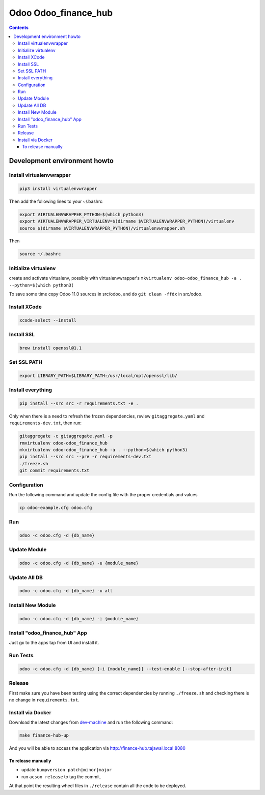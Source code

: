 =====================
Odoo Odoo_finance_hub
=====================

.. contents::

Development environment howto
=============================

Install virtualenvwrapper
-------------------------

.. code:: bash

    pip3 install virtualenvwrapper

Then add the following lines to your ~/.bashrc:

.. code:: bash

    export VIRTUALENVWRAPPER_PYTHON=$(which python3)
    export VIRTUALENVWRAPPER_VIRTUALENV=$(dirname $VIRTUALENVWRAPPER_PYTHON)/virtualenv
    source $(dirname $VIRTUALENVWRAPPER_PYTHON)/virtualenvwrapper.sh

Then

.. code:: bash

    source ~/.bashrc

Initialize virtualenv
---------------------

create and activate virtualenv, possibly with virtualenvwrapper's
``mkvirtualenv odoo-odoo_finance_hub -a . --python=$(which python3)``

To save some time copy Odoo 11.0 sources in src/odoo,
and do ``git clean -ffdx`` in src/odoo.

Install XCode
---------------
.. code:: bash

    xcode-select --install

Install SSL
---------------
.. code:: bash

    brew install openssl@1.1

Set SSL PATH
-------------
.. code:: bash

    export LIBRARY_PATH=$LIBRARY_PATH:/usr/local/opt/openssl/lib/

Install everything
------------------

.. code:: bash

   pip install --src src -r requirements.txt -e .

Only when there is a need to refresh the frozen dependencies,
review ``gitaggregate.yaml`` and ``requirements-dev.txt``, then
run:

.. code:: bash

   gitaggregate -c gitaggregate.yaml -p
   rmvirtualenv odoo-odoo_finance_hub
   mkvirtualenv odoo-odoo_finance_hub -a . --python=$(which python3)
   pip install --src src --pre -r requirements-dev.txt
   ./freeze.sh
   git commit requirements.txt


Configuration
-------------

Run the following command and update the config file with the proper credentials and values

.. code:: bash

   cp odoo-example.cfg odoo.cfg

Run
---

.. code:: bash

   odoo -c odoo.cfg -d {db_name}

Update Module
-------------

.. code:: bash

   odoo -c odoo.cfg -d {db_name} -u {module_name}

Update All DB
-------------

.. code:: bash

   odoo -c odoo.cfg -d {db_name} -u all

Install New Module
------------------

.. code:: bash

   odoo -c odoo.cfg -d {db_name} -i {module_name}

Install "odoo_finance_hub" App
------------------------------

Just go to the apps tap from UI and install it.

Run Tests
---------

.. code:: bash

   odoo -c odoo.cfg -d {db_name} [-i {module_name}] --test-enable [--stop-after-init]

Release
-------

First make sure you have been testing using the correct dependencies by
running ``./freeze.sh`` and checking there is no change in ``requirements.txt``.

Install via Docker
------------------

Download the latest changes from `dev-machine <www.github.com/tajawal/dev-machine>`_ and run the following command:

.. code:: bash

    make finance-hub-up

And you will be able to access the application via http://finance-hub.tajawal.local:8080

To release manually
...................

- update ``bumpversion patch|minor|major``
- run ``acsoo release`` to tag the commit.

At that point the resulting wheel files in ``./release`` contain all the
code to be deployed.
